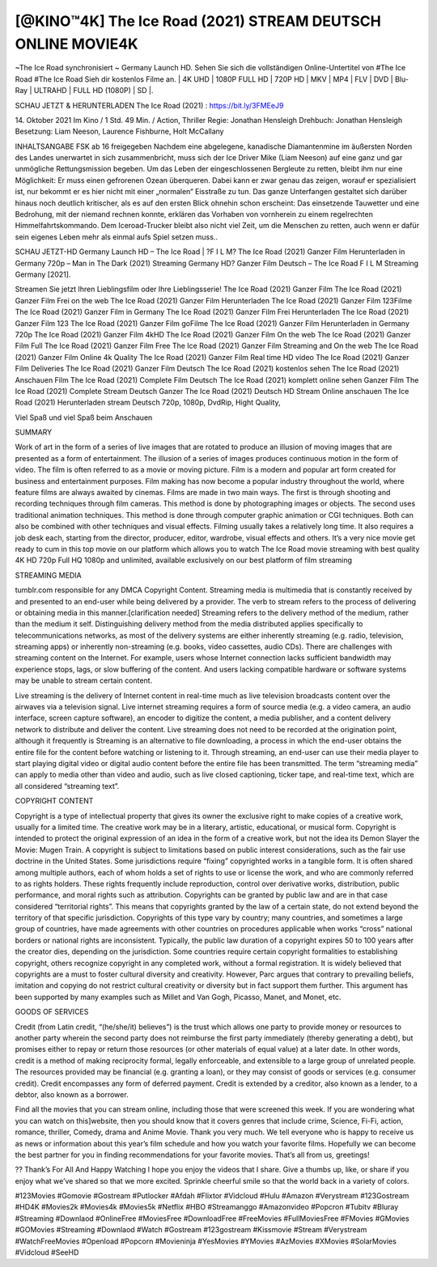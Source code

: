 ********************************
[@KINO™4K] The Ice Road (2021) STREAM DEUTSCH ONLINE MOVIE4K
********************************

~The Ice Road synchronisiert ~ Germany Launch HD. Sehen Sie sich die vollständigen Online-Untertitel von #The Ice Road #The Ice Road Sieh dir kostenlos Filme an.
| 4K UHD | 1080P FULL HD | 720P HD | MKV | MP4 | FLV | DVD | Blu-Ray | ULTRAHD | FULL HD (1080P) | SD |.

SCHAU JETZT & HERUNTERLADEN The Ice Road (2021) : https://bit.ly/3FMEeJ9

14. Oktober 2021 Im Kino / 1 Std. 49 Min. / Action, Thriller
Regie: Jonathan Hensleigh
Drehbuch: Jonathan Hensleigh
Besetzung: Liam Neeson, Laurence Fishburne, Holt McCallany

INHALTSANGABE
FSK ab 16 freigegeben
Nachdem eine abgelegene, kanadische Diamantenmine im äußersten Norden des Landes unerwartet in sich zusammenbricht, muss sich der Ice Driver Mike (Liam Neeson) auf eine ganz und gar unmögliche Rettungsmission begeben. Um das Leben der eingeschlossenen Bergleute zu retten, bleibt ihm nur eine Möglichkeit: Er muss einen gefrorenen Ozean überqueren. Dabei kann er zwar genau das zeigen, worauf er spezialisiert ist, nur bekommt er es hier nicht mit einer „normalen“ Eisstraße zu tun. Das ganze Unterfangen gestaltet sich darüber hinaus noch deutlich kritischer, als es auf den ersten Blick ohnehin schon erscheint: Das einsetzende Tauwetter und eine Bedrohung, mit der niemand rechnen konnte, erklären das Vorhaben von vornherein zu einem regelrechten Himmelfahrtskommando. Dem Iceroad-Trucker bleibt also nicht viel Zeit, um die Menschen zu retten, auch wenn er dafür sein eigenes Leben mehr als einmal aufs Spiel setzen muss..

SCHAU JETZT-HD Germany Launch HD – The Ice Road | ?F I L M? The Ice Road (2021) Ganzer Film Herunterladen in Germany 720p – Man in The Dark (2021) Streaming Germany HD? Ganzer Film Deutsch – The Ice Road F I L M Streaming Germany [2021].

Streamen Sie jetzt Ihren Lieblingsfilm oder Ihre Lieblingsserie!
The Ice Road (2021) Ganzer Film
The Ice Road (2021) Ganzer Film Frei on the web
The Ice Road (2021) Ganzer Film Herunterladen
The Ice Road (2021) Ganzer Film 123Filme
The Ice Road (2021) Ganzer Film in Germany
The Ice Road (2021) Ganzer Film Frei Herunterladen
The Ice Road (2021) Ganzer Film 123
The Ice Road (2021) Ganzer Film goFilme
The Ice Road (2021) Ganzer Film Herunterladen in Germany 720p
The Ice Road (2021) Ganzer Film 4kHD
The Ice Road (2021) Ganzer Film On the web
The Ice Road (2021) Ganzer Film Full
The Ice Road (2021) Ganzer Film Free
The Ice Road (2021) Ganzer Film Streaming and On the web
The Ice Road (2021) Ganzer Film Online 4k Quality
The Ice Road (2021) Ganzer Film Real time HD video
The Ice Road (2021) Ganzer Film Deliveries
The Ice Road (2021) Ganzer Film Deutsch
The Ice Road (2021) kostenlos sehen
The Ice Road (2021) Anschauen Film
The Ice Road (2021) Complete Film Deutsch
The Ice Road (2021) komplett online sehen
Ganzer Film The Ice Road (2021) Complete Stream Deutsch
Ganzer The Ice Road (2021) Deutsch HD Stream Online anschauen
The Ice Road (2021) Herunterladen stream Deutsch 720p, 1080p, DvdRip, Hight Quality,

Viel Spaß und viel Spaß beim Anschauen

SUMMARY

Work of art in the form of a series of live images that are rotated to produce an illusion of moving images that are presented as a form of entertainment. The illusion of a series of images produces continuous motion in the form of video. The film is often referred to as a movie or moving picture. Film is a modern and popular art form created for business and entertainment purposes. Film making has now become a popular industry throughout the world, where feature films are always awaited by cinemas. Films are made in two main ways. The first is through shooting and recording techniques through film cameras. This method is done by photographing images or objects. The second uses traditional animation techniques. This method is done through computer graphic animation or CGI techniques. Both can also be combined with other techniques and visual effects. Filming usually takes a relatively long time. It also requires a job desk each, starting from the director, producer, editor, wardrobe, visual effects and others. It’s a very nice movie get ready to cum in this top movie on our platform which allows you to watch The Ice Road movie streaming with best quality 4K HD 720p Full HQ 1080p and unlimited, available exclusively on our best platform of film streaming

STREAMING MEDIA

tumblr.com responsible for any DMCA Copyright Content. Streaming media is multimedia that is constantly received by and presented to an end-user while being delivered by a provider. The verb to stream refers to the process of delivering or obtaining media in this manner.[clarification needed] Streaming refers to the delivery method of the medium, rather than the medium it self. Distinguishing delivery method from the media distributed applies specifically to telecommunications networks, as most of the delivery systems are either inherently streaming (e.g. radio, television, streaming apps) or inherently non-streaming (e.g. books, video cassettes, audio CDs). There are challenges with streaming content on the Internet. For example, users whose Internet connection lacks sufficient bandwidth may experience stops, lags, or slow buffering of the content. And users lacking compatible hardware or software systems may be unable to stream certain content.

Live streaming is the delivery of Internet content in real-time much as live television broadcasts content over the airwaves via a television signal. Live internet streaming requires a form of source media (e.g. a video camera, an audio interface, screen capture software), an encoder to digitize the content, a media publisher, and a content delivery network to distribute and deliver the content. Live streaming does not need to be recorded at the origination point, although it frequently is Streaming is an alternative to file downloading, a process in which the end-user obtains the entire file for the content before watching or listening to it. Through streaming, an end-user can use their media player to start playing digital video or digital audio content before the entire file has been transmitted. The term “streaming media” can apply to media other than video and audio, such as live closed captioning, ticker tape, and real-time text, which are all considered “streaming text”.

COPYRIGHT CONTENT

Copyright is a type of intellectual property that gives its owner the exclusive right to make copies of a creative work, usually for a limited time. The creative work may be in a literary, artistic, educational, or musical form. Copyright is intended to protect the original expression of an idea in the form of a creative work, but not the idea its Demon Slayer the Movie: Mugen Train. A copyright is subject to limitations based on public interest considerations, such as the fair use doctrine in the United States. Some jurisdictions require “fixing” copyrighted works in a tangible form. It is often shared among multiple authors, each of whom holds a set of rights to use or license the work, and who are commonly referred to as rights holders. These rights frequently include reproduction, control over derivative works, distribution, public performance, and moral rights such as attribution. Copyrights can be granted by public law and are in that case considered “territorial rights”. This means that copyrights granted by the law of a certain state, do not extend beyond the territory of that specific jurisdiction. Copyrights of this type vary by country; many countries, and sometimes a large group of countries, have made agreements with other countries on procedures applicable when works “cross” national borders or national rights are inconsistent. Typically, the public law duration of a copyright expires 50 to 100 years after the creator dies, depending on the jurisdiction. Some countries require certain copyright formalities to establishing copyright, others recognize copyright in any completed work, without a formal registration. It is widely believed that copyrights are a must to foster cultural diversity and creativity. However, Parc argues that contrary to prevailing beliefs, imitation and copying do not restrict cultural creativity or diversity but in fact support them further. This argument has been supported by many examples such as Millet and Van Gogh, Picasso, Manet, and Monet, etc.

GOODS OF SERVICES

Credit (from Latin credit, “(he/she/it) believes”) is the trust which allows one party to provide money or resources to another party wherein the second party does not reimburse the first party immediately (thereby generating a debt), but promises either to repay or return those resources (or other materials of equal value) at a later date. In other words, credit is a method of making reciprocity formal, legally enforceable, and extensible to a large group of unrelated people. The resources provided may be financial (e.g. granting a loan), or they may consist of goods or services (e.g. consumer credit). Credit encompasses any form of deferred payment. Credit is extended by a creditor, also known as a lender, to a debtor, also known as a borrower.

Find all the movies that you can stream online, including those that were screened this week. If you are wondering what you can watch on this]website, then you should know that it covers genres that include crime, Science, Fi-Fi, action, romance, thriller, Comedy, drama and Anime Movie. Thank you very much. We tell everyone who is happy to receive us as news or information about this year’s film schedule and how you watch your favorite films. Hopefully we can become the best partner for you in finding recommendations for your favorite movies. That’s all from us, greetings!

?? Thank’s For All And Happy Watching
I hope you enjoy the videos that I share. Give a thumbs up, like, or share if you enjoy what we’ve shared so that we more excited.
Sprinkle cheerful smile so that the world back in a variety of colors.

#123Movies #Gomovie #Gostream #Putlocker #Afdah #Flixtor #Vidcloud #Hulu #Amazon #Verystream #123Gostream #HD4K #Movies2k #Movies4k #Movies5k #Netflix #HBO #Streamanggo #Amazonvideo #Popcron #Tubitv #Bluray #Streaming #Downlaod #OnlineFree #MoviesFree #DownloadFree #FreeMovies #FullMoviesFree #FMovies #GMovies #GOMovies #Streaming #Downlaod #Watch #Gostream #123gostream #Kissmovie #Stream #Verystream #WatchFreeMovies #Openload #Popcorn #Movieninja #YesMovies #YMovies #AzMovies #XMovies #SolarMovies #Vidcloud #SeeHD
